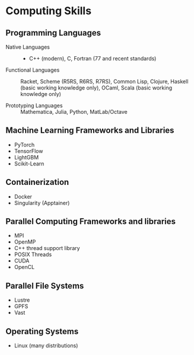 * Computing Skills

** Programming Languages

- Native Languages :: - C++ (modern), C, Fortran (77 and recent standards)

- Functional Languages ::  Racket, Scheme (R5RS, R6RS, R7RS), Common Lisp,
  Clojure,  Haskell (basic working knowledge only), OCaml, Scala (basic working knowledge only)

- Prototyping Languages ::  Mathematica, Julia, Python, MatLab/Octave

** Machine Learning Frameworks and Libraries
- PyTorch
- TensorFlow
- LightGBM
- Scikit-Learn

** Containerization
- Docker
- Singularity (Apptainer)

** Parallel Computing Frameworks and libraries
- MPI
- OpenMP
- C++ thread support library
- POSIX Threads
- CUDA
- OpenCL

** Parallel File Systems

- Lustre
- GPFS
- Vast

** Operating Systems

- Linux (many distributions)
